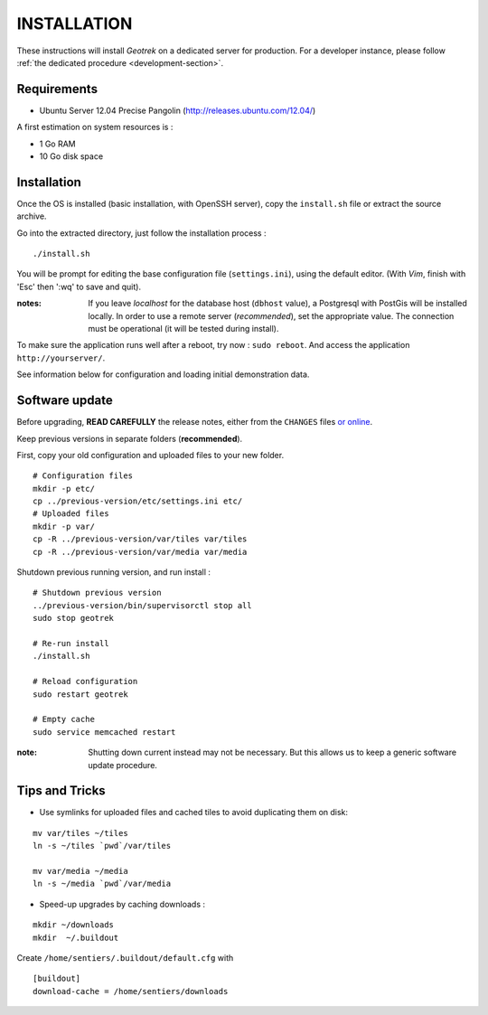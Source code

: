 ============
INSTALLATION
============

These instructions will install *Geotrek* on a dedicated server for production.
For a developer instance, please follow  :ref:`the dedicated procedure <development-section>`.

Requirements
------------

* Ubuntu Server 12.04 Precise Pangolin (http://releases.ubuntu.com/12.04/)


A first estimation on system resources is :

* 1 Go RAM
* 10 Go disk space


Installation
------------

Once the OS is installed (basic installation, with OpenSSH server), copy the ``install.sh`` file
or extract the source archive.

Go into the extracted directory, just follow the installation process :

::

    ./install.sh

You will be prompt for editing the base configuration file (``settings.ini``),
using the default editor. (With *Vim*, finish with 'Esc' then ':wq' to save and quit).

:notes:

    If you leave *localhost* for the database host (``dbhost`` value), a
    Postgresql with PostGis will be installed locally.
    In order to use a remote server (*recommended*), set the appropriate value.
    The connection must be operational (it will be tested during install).

To make sure the application runs well after a reboot, try now : ``sudo reboot``.
And access the application ``http://yourserver/``.

See information below for configuration and loading initial demonstration data.


Software update
---------------

Before upgrading, **READ CAREFULLY** the release notes, either from the ``CHANGES``
files `or online <https://github.com/makinacorpus/Geotrek/releases>`_.

Keep previous versions in separate folders (**recommended**).

First, copy your old configuration and uploaded files to your new folder.

::

    # Configuration files
    mkdir -p etc/
    cp ../previous-version/etc/settings.ini etc/
    # Uploaded files
    mkdir -p var/
    cp -R ../previous-version/var/tiles var/tiles
    cp -R ../previous-version/var/media var/media


Shutdown previous running version, and run install :

::

    # Shutdown previous version
    ../previous-version/bin/supervisorctl stop all
    sudo stop geotrek

    # Re-run install
    ./install.sh

    # Reload configuration
    sudo restart geotrek

    # Empty cache
    sudo service memcached restart

:note:

    Shutting down current instead may not be necessary. But this allows us to keep a generic software update procedure.


Tips and Tricks
---------------

* Use symlinks for uploaded files and cached tiles to avoid duplicating them on disk:

::

    mv var/tiles ~/tiles
    ln -s ~/tiles `pwd`/var/tiles

    mv var/media ~/media
    ln -s ~/media `pwd`/var/media


* Speed-up upgrades by caching downloads :

::

    mkdir ~/downloads
    mkdir  ~/.buildout

Create ``/home/sentiers/.buildout/default.cfg`` with ::

    [buildout]
    download-cache = /home/sentiers/downloads
